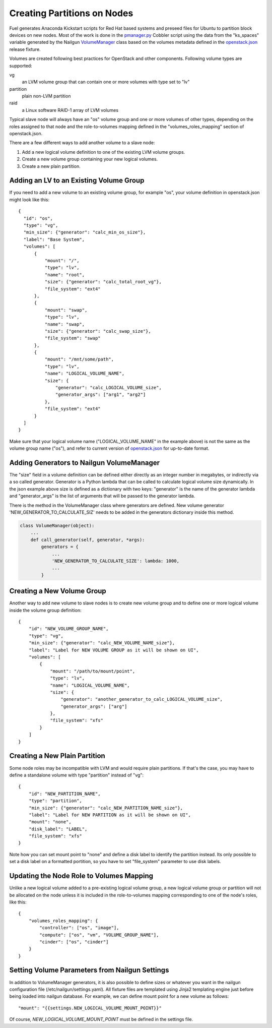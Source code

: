Creating Partitions on Nodes
============================

Fuel generates Anaconda Kickstart scripts for Red Hat based systems and
preseed files for Ubuntu to partition block devices on new nodes. Most
of the work is done in the pmanager.py_ Cobbler script using the data
from the "ks_spaces" variable generated by the Nailgun VolumeManager_
class based on the volumes metadata defined in the openstack.json_
release fixture.

.. _pmanager.py: https://github.com/Mirantis/fuel/blob/master/deployment/puppet/cobbler/templates/scripts/pmanager.py
.. _VolumeManager: https://github.com/stackforge/fuel-web/blob/master/nailgun/nailgun/volumes/manager.py
.. _openstack.json: https://github.com/stackforge/fuel-web/blob/master/nailgun/nailgun/fixtures/openstack.json

Volumes are created following best practices for OpenStack and other
components. Following volume types are supported:

vg
  an LVM volume group that can contain one or more volumes with type set
  to "lv"

partition
  plain non-LVM partition

raid
  a Linux software RAID-1 array of LVM volumes

Typical slave node will always have an "os" volume group and one or more
volumes of other types, depending on the roles assigned to that node and
the role-to-volumes mapping defined in the "volumes_roles_mapping"
section of openstack.json.

There are a few different ways to add another volume to a slave node:

#. Add a new logical volume definition to one of the existing LVM volume
   groups.
#. Create a new volume group containing your new logical volumes.
#. Create a new plain partition.

Adding an LV to an Existing Volume Group
----------------------------------------

If you need to add a new volume to an existing volume group, for example
"os", your volume definition in openstack.json might look like this::

  {
    "id": "os",
    "type": "vg",
    "min_size": {"generator": "calc_min_os_size"},
    "label": "Base System",
    "volumes": [
        {
            "mount": "/",
            "type": "lv",
            "name": "root",
            "size": {"generator": "calc_total_root_vg"},
            "file_system": "ext4"
        },
        {
            "mount": "swap",
            "type": "lv",
            "name": "swap",
            "size": {"generator": "calc_swap_size"},
            "file_system": "swap"
        },
        {
            "mount": "/mnt/some/path",
            "type": "lv",
            "name": "LOGICAL_VOLUME_NAME",
            "size": {
                "generator": "calc_LOGICAL_VOLUME_size",
                "generator_args": ["arg1", "arg2"]
            },
            "file_system": "ext4"
        }
    ]
  }

Make sure that your logical volume name ("LOGICAL_VOLUME_NAME" in the
example above) is not the same as the volume group name ("os"), and
refer to current version of openstack.json_ for up-to-date format.

Adding Generators to Nailgun VolumeManager
------------------------------------------

The "size" field in a volume definition can be defined either directly
as an integer number in megabytes, or indirectly via a so called
generator. Generator is a Python lambda that can be called to calculate
logical volume size dynamically. In the json example above size is
defined as a dictionary with two keys: "generator" is the name of the
generator lambda and "generator_args" is the list of arguments that will
be passed to the generator lambda.

There is the method in the VolumeManager class where generators are
defined. New volume generator 'NEW_GENERATOR_TO_CALCULATE_SIZ' needs to
be added in the generators dictionary inside this method.

.. code-block:: python

    class VolumeManager(object):
        ...
        def call_generator(self, generator, *args):
            generators = {
                ...
                'NEW_GENERATOR_TO_CALCULATE_SIZE': lambda: 1000,
                ...
            }


Creating a New Volume Group
---------------------------

Another way to add new volume to slave nodes is to create new volume
group and to define one or more logical volume inside the volume group
definition::

    {
        "id": "NEW_VOLUME_GROUP_NAME",
        "type": "vg",
        "min_size": {"generator": "calc_NEW_VOLUME_NAME_size"},
        "label": "Label for NEW VOLUME GROUP as it will be shown on UI",
        "volumes": [
            {
                "mount": "/path/to/mount/point",
                "type": "lv",
                "name": "LOGICAL_VOLUME_NAME",
                "size": {
                    "generator": "another_generator_to_calc_LOGICAL_VOLUME_size",
                    "generator_args": ["arg"]
                },
                "file_system": "xfs"
            }
        ]
    }

Creating a New Plain Partition
------------------------------

Some node roles may be incompatible with LVM and would require plain
partitions. If that's the case, you may have to define a standalone
volume with type "partition" instead of "vg"::

    {
        "id": "NEW_PARTITION_NAME",
        "type": "partition",
        "min_size": {"generator": "calc_NEW_PARTITION_NAME_size"},
        "label": "Label for NEW PARTITION as it will be shown on UI",
        "mount": "none",
        "disk_label": "LABEL",
        "file_system": "xfs"
    }

Note how you can set mount point to "none" and define a disk label to
identify the partition instead. Its only possible to set a disk label on
a formatted portition, so you have to set "file_system" parameter to use
disk labels.

Updating the Node Role to Volumes Mapping
-----------------------------------------

Unlike a new logical volume added to a pre-existing logical volume
group, a new logical volume group or partition will not be allocated on
the node unless it is included in the role-to-volumes mapping
corresponding to one of the node's roles, like this::

    {
        "volumes_roles_mapping": {
            "controller": ["os", "image"],
            "compute": ["os", "vm", "VOLUME_GROUP_NAME"],
            "cinder": ["os", "cinder"]
        }
    }

Setting Volume Parameters from Nailgun Settings
-----------------------------------------------

In addition to VolumeManager generators, it is also possible to define
sizes or whatever you want in the nailgun configuration file
(/etc/nailgun/settings.yaml). All fixture files are templated using
Jinja2 templating engine just before being loaded into nailgun database.
For example, we can define mount point for a new volume as follows::

    "mount": "{{settings.NEW_LOGICAL_VOLUME_MOUNT_POINT}}"

Of course, *NEW_LOGICAL_VOLUME_MOUNT_POINT* must be defined in the
settings file.

